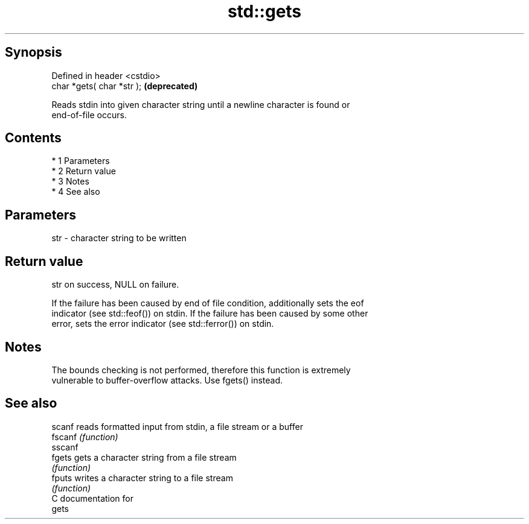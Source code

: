 .TH std::gets 3 "Apr 19 2014" "1.0.0" "C++ Standard Libary"
.SH Synopsis
   Defined in header <cstdio>
   char *gets( char *str );    \fB(deprecated)\fP

   Reads stdin into given character string until a newline character is found or
   end-of-file occurs.

.SH Contents

     * 1 Parameters
     * 2 Return value
     * 3 Notes
     * 4 See also

.SH Parameters

   str - character string to be written

.SH Return value

   str on success, NULL on failure.

   If the failure has been caused by end of file condition, additionally sets the eof
   indicator (see std::feof()) on stdin. If the failure has been caused by some other
   error, sets the error indicator (see std::ferror()) on stdin.

.SH Notes

   The bounds checking is not performed, therefore this function is extremely
   vulnerable to buffer-overflow attacks. Use fgets() instead.

.SH See also

   scanf  reads formatted input from stdin, a file stream or a buffer
   fscanf \fI(function)\fP
   sscanf
   fgets  gets a character string from a file stream
          \fI(function)\fP
   fputs  writes a character string to a file stream
          \fI(function)\fP
   C documentation for
   gets
